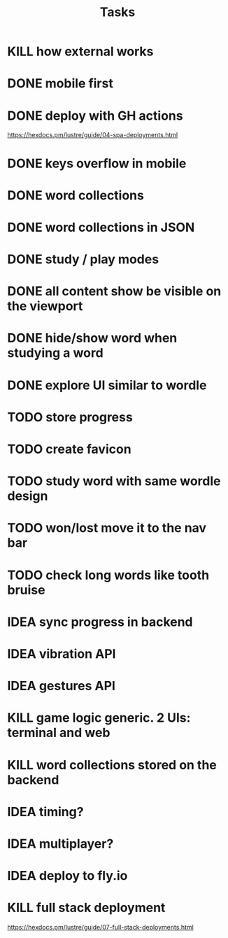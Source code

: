 #+title: Tasks
* KILL how external works
* DONE mobile first
* DONE deploy with GH actions
https://hexdocs.pm/lustre/guide/04-spa-deployments.html
* DONE keys overflow in mobile
* DONE word collections
* DONE word collections in JSON
* DONE study / play modes
* DONE all content show be visible on the viewport
* DONE hide/show word when studying a word
* DONE explore UI similar to wordle
* TODO store progress
* TODO create favicon
* TODO study word with same wordle design
* TODO won/lost move it to the nav bar
* TODO check long words like tooth bruise
* IDEA sync progress in backend
* IDEA vibration API
* IDEA gestures API
* KILL game logic generic. 2 UIs: terminal and web
* KILL word collections stored on the backend
* IDEA timing?
* IDEA multiplayer?
* IDEA deploy to fly.io
* KILL full stack deployment
https://hexdocs.pm/lustre/guide/07-full-stack-deployments.html
